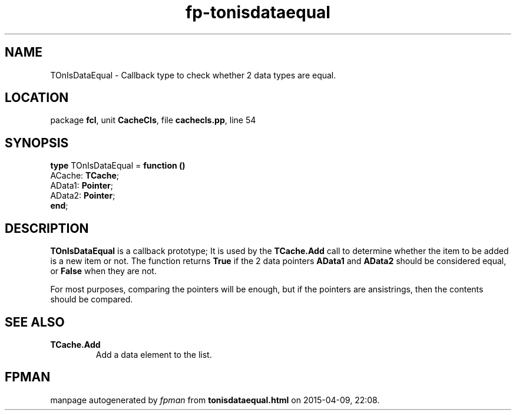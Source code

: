 .\" file autogenerated by fpman
.TH "fp-tonisdataequal" 3 "2014-03-14" "fpman" "Free Pascal Programmer's Manual"
.SH NAME
TOnIsDataEqual - Callback type to check whether 2 data types are equal.
.SH LOCATION
package \fBfcl\fR, unit \fBCacheCls\fR, file \fBcachecls.pp\fR, line 54
.SH SYNOPSIS
\fBtype\fR TOnIsDataEqual = \fBfunction ()\fR
  ACache: \fBTCache\fR;
  AData1: \fBPointer\fR;
  AData2: \fBPointer\fR;
.br
\fBend\fR;
.SH DESCRIPTION
\fBTOnIsDataEqual\fR is a callback prototype; It is used by the \fBTCache.Add\fR call to determine whether the item to be added is a new item or not. The function returns \fBTrue\fR if the 2 data pointers \fBAData1\fR and \fBAData2\fR should be considered equal, or \fBFalse\fR when they are not.

For most purposes, comparing the pointers will be enough, but if the pointers are ansistrings, then the contents should be compared.


.SH SEE ALSO
.TP
.B TCache.Add
Add a data element to the list.

.SH FPMAN
manpage autogenerated by \fIfpman\fR from \fBtonisdataequal.html\fR on 2015-04-09, 22:08.

